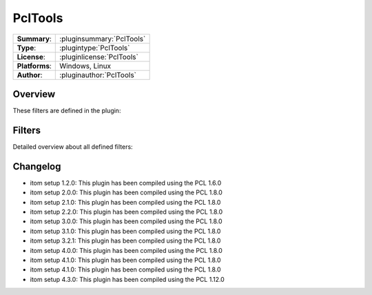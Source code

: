 ===================
 PclTools
===================

=============== ========================================================================================================
**Summary**:    :pluginsummary:`PclTools`
**Type**:       :plugintype:`PclTools`
**License**:    :pluginlicense:`PclTools`
**Platforms**:  Windows, Linux
**Author**:     :pluginauthor:`PclTools`
=============== ========================================================================================================

Overview
========

.. pluginsummaryextended::
    :plugin: PclTools

These filters are defined in the plugin:

.. pluginfilterlist::
    :plugin: PclTools
    :overviewonly:

Filters
==============

Detailed overview about all defined filters:

.. pluginfilterlist::
    :plugin: PclTools

Changelog
==========

* itom setup 1.2.0: This plugin has been compiled using the PCL 1.6.0
* itom setup 2.0.0: This plugin has been compiled using the PCL 1.8.0
* itom setup 2.1.0: This plugin has been compiled using the PCL 1.8.0
* itom setup 2.2.0: This plugin has been compiled using the PCL 1.8.0
* itom setup 3.0.0: This plugin has been compiled using the PCL 1.8.0
* itom setup 3.1.0: This plugin has been compiled using the PCL 1.8.0
* itom setup 3.2.1: This plugin has been compiled using the PCL 1.8.0
* itom setup 4.0.0: This plugin has been compiled using the PCL 1.8.0
* itom setup 4.1.0: This plugin has been compiled using the PCL 1.8.0
* itom setup 4.1.0: This plugin has been compiled using the PCL 1.8.0
* itom setup 4.3.0: This plugin has been compiled using the PCL 1.12.0

